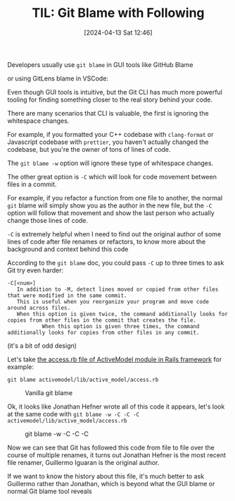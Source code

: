 #+LATEX_CLASS: ramsay-org-article
#+LATEX_CLASS_OPTIONS: [oneside,A4paper,12pt]
#+AUTHOR: Ramsay Leung
#+EMAIL: ramsayleung@gmail.com
#+DATE: 2024-04-13 Sat 12:46
#+OPTIONS: author:nil ^:{} \n:t H:4
#+HUGO_BASE_DIR: ~/code/org/ramsayleung.github.io
#+HUGO_SECTION: en/post/2024
#+HUGO_CUSTOM_FRONT_MATTER: :toc true
#+HUGO_AUTO_SET_LASTMOD: t
#+HUGO_DRAFT: false
#+DATE: [2024-04-13 Sat 12:46]
#+TITLE: TIL: Git Blame with Following
#+HUGO_TAGS: til git
#+HUGO_CATEGORIES: til git
Developers usually use =git blame= in GUI tools like GitHub Blame

[[file:~/code/org/til/img/git/github_blame.png]]

or using GitLens blame in VSCode:

[[file:~/code/org/til/img/git/git_blame_git_lens_vscode.png]]

Even though GUI tools is intuitive, but the Git CLI has much more powerful tooling for finding something closer to the real story behind your code.

There are many scenarios that CLI is valuable, the first is ignoring the whitespace changes.

For example, if you formatted your C++ codebase with =clang-format= or Javascript codebase with =prettier=, you haven't actually changed the codebase, but you're the owner of tons of lines of code.

The =git blame -w= option will ignore these type of whitespace changes.

The other great option is =-C= which will look for code movement between files in a commit.

For example, if you refactor a function from one file to another, the normal =git= blame will simply show you as the author in the new file, but the =-C= option will follow that movement and show the last person who actually change those lines of code.

=-C= is extremely helpful when I need to find out the original author of some lines of code after file renames or refactors, to know more about the background and context behind this code

According to the =git blame= doc, you could pass =-C= up to three times to ask Git try even harder:

#+begin_src shell
      -C[<num>]
		 In addition to -M, detect lines moved or copied from other files that were modified in the same commit.
		 This is useful when you reorganize your program and move code around across files.
		 When this option is given twice, the command additionally looks for copies from other files in the commit that creates the file.
                 When this option is given three times, the command additionally looks for copies from other files in any commit.
#+end_src

(it's a bit of odd design)

Let's take [[https://github.com/rails/rails/blob/main/activemodel/lib/active_model/access.rb][the access.rb file of ActiveModel module in Rails framework]] for example:

#+begin_src shell
  git blame activemodel/lib/active_model/access.rb
#+end_src

#+CAPTION: Vanilla git blame
[[file:~/code/org/til/img/git/normal_git_blame.png]]

Ok, it looks like Jonathan Hefner wrote all of this code it appears, let's look at the same code with =git blame -w -C -C -C activemodel/lib/active_model/access.rb=

#+CAPTION: git blame -w -C -C -C
[[file:~/code/org/til/img/git/git_blame_-w_-C_-C_-C.png]]

Now we can see that Git has followed this code from file to file over the course of multiple renames, it turns out Jonathan Hefner is the most recent file renamer, Guillermo Iguaran is the original author.

If we want to know the history about this file, it's much better to ask Guillermo rather than Jonathan, which is beyond what the GUI blame or normal Git blame tool reveals

